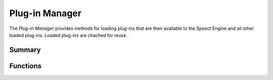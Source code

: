 .. index:: 
   single: Plug-ins (C API); Plug-in Manager

===============
Plug-in Manager
===============

.. todo:: where is default plug-in path.

The *Plug-in Manager* provides methods for loading plug-ins that are
then available to the Speect Engine and all other loaded plug-ins.
Loaded plug-ins are chached for reuse.


Summary
=======

.. doxybridge-autosummary::
   :nosignatures:
   
   s_pm_load_plugin
   s_pm_plugin_loaded
   s_pm_get_plugin_path
   

Functions
=========

.. doxybridge:: s_pm_load_plugin

.. doxybridge:: s_pm_plugin_loaded

.. doxybridge:: s_pm_get_plugin_path
